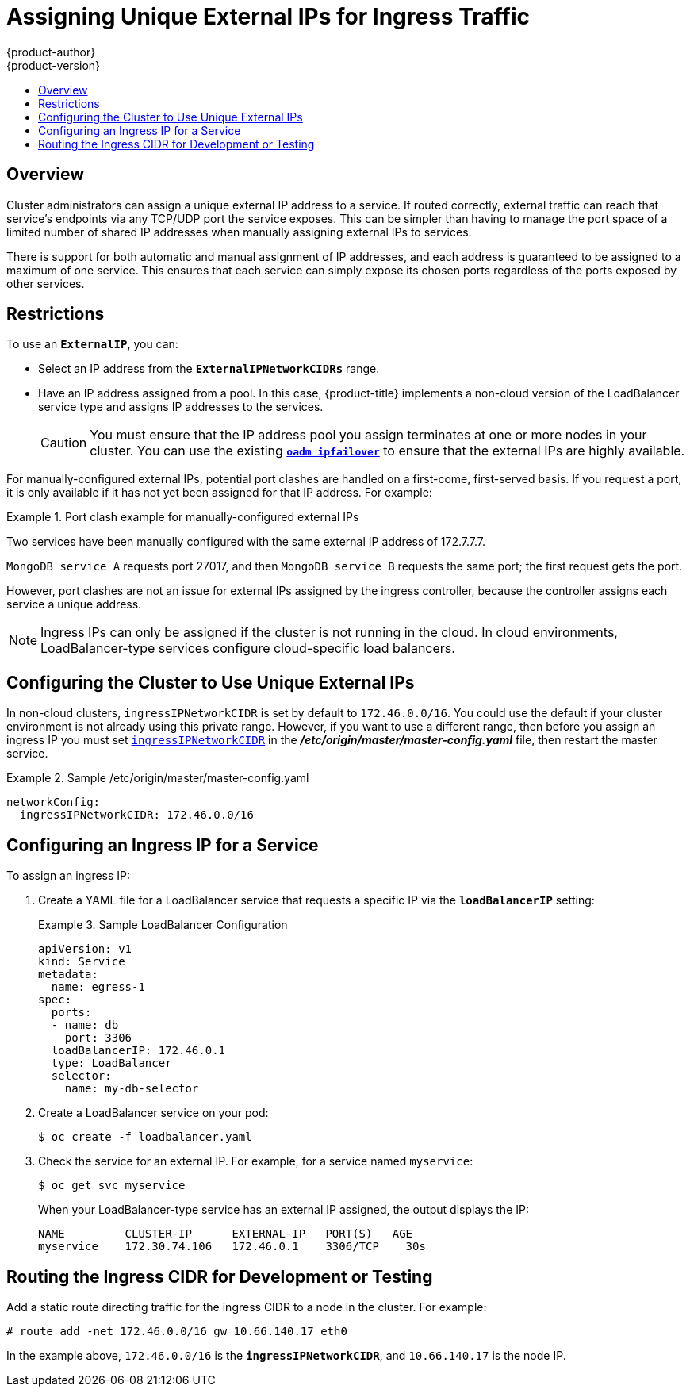 [[admin-guide-unique-external-ips-ingress-traffic]]
= Assigning Unique External IPs for Ingress Traffic
{product-author}
{product-version}
:data-uri:
:icons:
:experimental:
:toc: macro
:toc-title:

toc::[]

== Overview

Cluster administrators can assign a unique external IP address to a service. If
routed correctly, external traffic can reach that service's endpoints via any
TCP/UDP port the service exposes. This can be simpler than having to manage the
port space of a limited number of shared IP addresses when manually assigning
external IPs to services.

There is support for both automatic and manual assignment of IP addresses, and
each address is guaranteed to be assigned to a maximum of one service. This
ensures that each service can simply expose its chosen ports regardless of the
ports exposed by other services.

[[unique-external-ips-ingress-traffic-restrictions]]
== Restrictions

To use an `*ExternalIP*`, you can:

- Select an IP address from the `*ExternalIPNetworkCIDRs*` range.
- Have an IP address assigned from a pool. In this case, {product-title} implements a non-cloud version of the
LoadBalancer service type and assigns IP addresses to the services.
+
[CAUTION]
====
You must ensure that the IP address pool you assign terminates at one or more
nodes in your cluster. You can use the existing
xref:../admin_guide/high_availability.adoc#configuring-ip-failover[`*oadm ipfailover*`] to ensure that the external IPs are highly available.
====

For manually-configured external IPs, potential port clashes are handled on a
first-come, first-served basis. If you request a port, it is only available if
it has not yet been assigned for that IP address. For example:

.Port clash example for manually-configured external IPs
====
Two services have been manually configured with the same external
IP address of 172.7.7.7.

`MongoDB service A` requests port 27017, and then
`MongoDB service B` requests the same port; the first request gets the port.
====

However, port clashes are not an issue for external IPs assigned by the ingress
controller, because the controller assigns each service a unique address.

[NOTE]
====
Ingress IPs can only be assigned if the cluster is not running in the cloud. In
cloud environments, LoadBalancer-type services configure cloud-specific load
balancers.
====

[[unique-external-ips-ingress-traffic-configure-cluster]]
== Configuring the Cluster to Use Unique External IPs

In non-cloud clusters, `ingressIPNetworkCIDR` is set by default to `172.46.0.0/16`. You could use the default if
your cluster environment is not already using this private range. However, if you want to use a different range,
then before you assign an ingress IP you must set
xref:../install_config/master_node_configuration.adoc#master-node-config-network-config[`ingressIPNetworkCIDR`]
in the *_/etc/origin/master/master-config.yaml_* file, then restart the master service.

.Sample /etc/origin/master/master-config.yaml
====
----
networkConfig:
  ingressIPNetworkCIDR: 172.46.0.0/16
----
====

[[unique-external-ips-ingress-traffic-configure-service]]
== Configuring an Ingress IP for a Service

To assign an ingress IP:

. Create a YAML file for a LoadBalancer service that requests a specific IP via the `*loadBalancerIP*` setting:
+
.Sample LoadBalancer Configuration
====
----
apiVersion: v1
kind: Service
metadata:
  name: egress-1
spec:
  ports:
  - name: db
    port: 3306
  loadBalancerIP: 172.46.0.1
  type: LoadBalancer
  selector:
    name: my-db-selector
----
====
. Create a LoadBalancer service on your pod:
+
----
$ oc create -f loadbalancer.yaml
----
. Check the service for an external IP. For example, for a service named `myservice`:
+
----
$ oc get svc myservice
----
+
When your LoadBalancer-type service has an external IP assigned, the output
displays the IP:
+
----
NAME         CLUSTER-IP      EXTERNAL-IP   PORT(S)   AGE
myservice    172.30.74.106   172.46.0.1    3306/TCP    30s
----

[[unique-external-ips-ingress-traffic-routing-cidr]]
== Routing the Ingress CIDR for Development or Testing

Add a static route directing traffic for the ingress CIDR to a node in the
cluster. For example:

----
# route add -net 172.46.0.0/16 gw 10.66.140.17 eth0
----

In the example above, `172.46.0.0/16` is the `*ingressIPNetworkCIDR*`, and `10.66.140.17` is the node IP.
